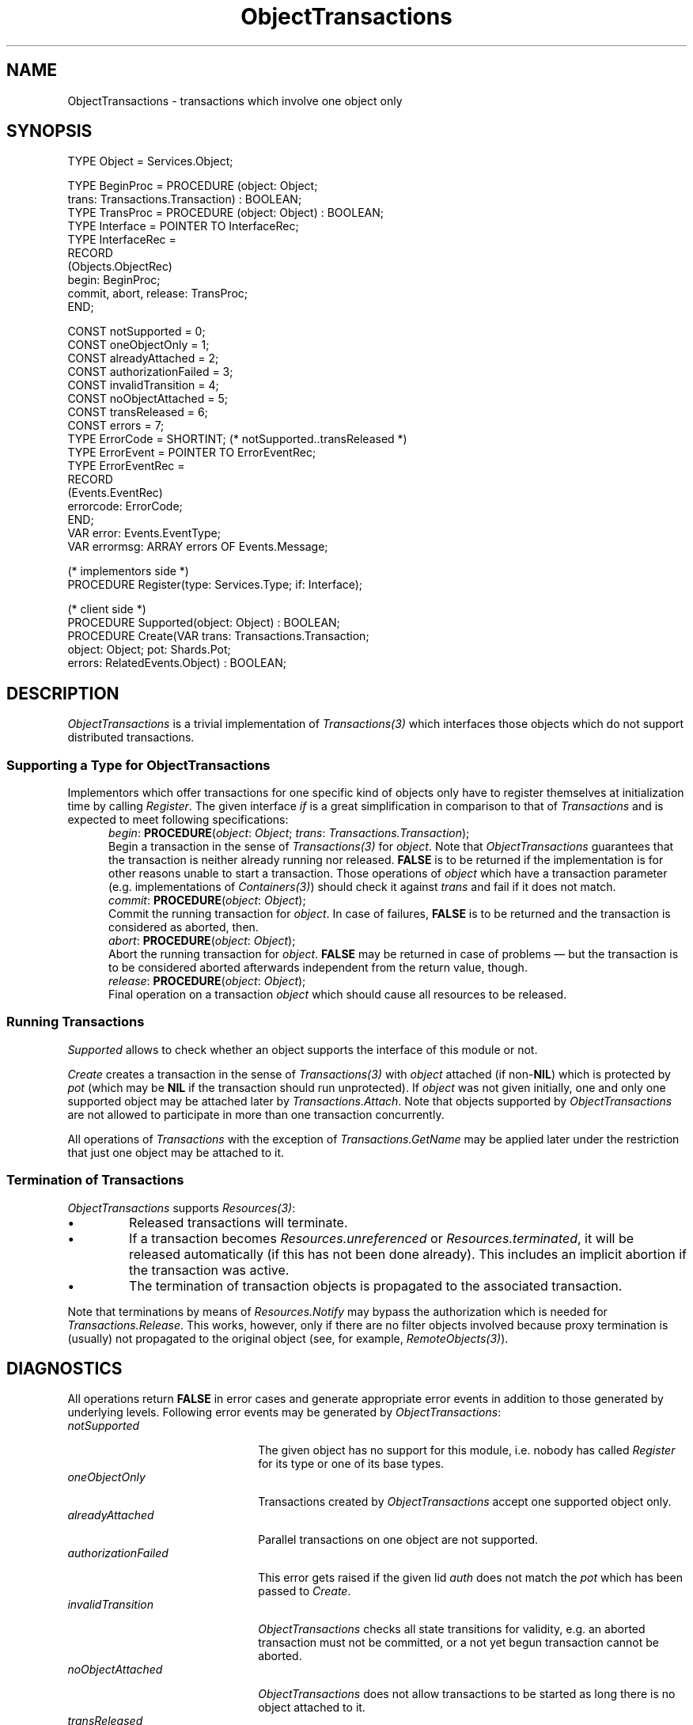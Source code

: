 .\" ---------------------------------------------------------------------------
.\" Ulm's Oberon System Documentation
.\" Copyright (C) 1989-1996 by University of Ulm, SAI, D-89069 Ulm, Germany
.\" ---------------------------------------------------------------------------
.\"    Permission is granted to make and distribute verbatim copies of this
.\" manual provided the copyright notice and this permission notice are
.\" preserved on all copies.
.\" 
.\"    Permission is granted to copy and distribute modified versions of
.\" this manual under the conditions for verbatim copying, provided also
.\" that the sections entitled "GNU General Public License" and "Protect
.\" Your Freedom--Fight `Look And Feel'" are included exactly as in the
.\" original, and provided that the entire resulting derived work is
.\" distributed under the terms of a permission notice identical to this
.\" one.
.\" 
.\"    Permission is granted to copy and distribute translations of this
.\" manual into another language, under the above conditions for modified
.\" versions, except that the sections entitled "GNU General Public
.\" License" and "Protect Your Freedom--Fight `Look And Feel'", and this
.\" permission notice, may be included in translations approved by the Free
.\" Software Foundation instead of in the original English.
.\" ---------------------------------------------------------------------------
.de Pg
.nf
.ie t \{\
.	sp 0.3v
.	ps 9
.	ft CW
.\}
.el .sp 1v
..
.de Pe
.ie t \{\
.	ps
.	ft P
.	sp 0.3v
.\}
.el .sp 1v
.fi
..
'\"----------------------------------------------------------------------------
.de Tb
.br
.nr Tw \w'\\$1MMM'
.in +\\n(Twu
..
.de Te
.in -\\n(Twu
..
.de Tp
.br
.ne 2v
.in -\\n(Twu
\fI\\$1\fP
.br
.in +\\n(Twu
.sp -1
..
'\"----------------------------------------------------------------------------
'\" Is [prefix]
'\" Ic capability
'\" If procname params [rtype]
'\" Ef
'\"----------------------------------------------------------------------------
.de Is
.br
.ie \\n(.$=1 .ds iS \\$1
.el .ds iS "
.nr I1 5
.nr I2 5
.in +\\n(I1
..
.de Ic
.sp .3
.in -\\n(I1
.nr I1 5
.nr I2 2
.in +\\n(I1
.ti -\\n(I1
If
\.I \\$1
\.B IN
\.IR caps :
.br
..
.de If
.ne 3v
.sp 0.3
.ti -\\n(I2
.ie \\n(.$=3 \fI\\$1\fP: \fBPROCEDURE\fP(\\*(iS\\$2) : \\$3;
.el \fI\\$1\fP: \fBPROCEDURE\fP(\\*(iS\\$2);
.br
..
.de Ef
.in -\\n(I1
.sp 0.3
..
'\"----------------------------------------------------------------------------
'\"	Strings - made in Ulm (tm 8/87)
'\"
'\"				troff or new nroff
'ds A \(:A
'ds O \(:O
'ds U \(:U
'ds a \(:a
'ds o \(:o
'ds u \(:u
'ds s \(ss
'\"
'\"     international character support
.ds ' \h'\w'e'u*4/10'\z\(aa\h'-\w'e'u*4/10'
.ds ` \h'\w'e'u*4/10'\z\(ga\h'-\w'e'u*4/10'
.ds : \v'-0.6m'\h'(1u-(\\n(.fu%2u))*0.13m+0.06m'\z.\h'0.2m'\z.\h'-((1u-(\\n(.fu%2u))*0.13m+0.26m)'\v'0.6m'
.ds ^ \\k:\h'-\\n(.fu+1u/2u*2u+\\n(.fu-1u*0.13m+0.06m'\z^\h'|\\n:u'
.ds ~ \\k:\h'-\\n(.fu+1u/2u*2u+\\n(.fu-1u*0.13m+0.06m'\z~\h'|\\n:u'
.ds C \\k:\\h'+\\w'e'u/4u'\\v'-0.6m'\\s6v\\s0\\v'0.6m'\\h'|\\n:u'
.ds v \\k:\(ah\\h'|\\n:u'
.ds , \\k:\\h'\\w'c'u*0.4u'\\z,\\h'|\\n:u'
'\"----------------------------------------------------------------------------
.ie t .ds St "\v'.3m'\s+2*\s-2\v'-.3m'
.el .ds St *
.de cC
.IP "\fB\\$1\fP"
..
'\"----------------------------------------------------------------------------
.de Op
.TP
.SM
.ie \\n(.$=2 .BI (+|\-)\\$1 " \\$2"
.el .B (+|\-)\\$1
..
.de Mo
.TP
.SM
.BI \\$1 " \\$2"
..
'\"----------------------------------------------------------------------------
.TH ObjectTransactions 3 "Last change: 28 November 1996" "Release 0.5" "Ulm's Oberon System"
.SH NAME
ObjectTransactions \- transactions which involve one object only
.SH SYNOPSIS
.Pg
TYPE Object = Services.Object;
.sp 0.7
TYPE BeginProc = PROCEDURE (object: Object;
                            trans: Transactions.Transaction) : BOOLEAN;
TYPE TransProc = PROCEDURE (object: Object) : BOOLEAN;
TYPE Interface = POINTER TO InterfaceRec;
TYPE InterfaceRec =
   RECORD
      (Objects.ObjectRec)
      begin: BeginProc;
      commit, abort, release: TransProc;
   END;
.sp 0.7
CONST notSupported = 0;
CONST oneObjectOnly = 1;
CONST alreadyAttached = 2;
CONST authorizationFailed = 3;
CONST invalidTransition = 4;
CONST noObjectAttached = 5;
CONST transReleased = 6;
CONST errors = 7;
.sp 0.3
TYPE ErrorCode = SHORTINT; (* notSupported..transReleased *)
TYPE ErrorEvent = POINTER TO ErrorEventRec;
TYPE ErrorEventRec =
   RECORD
      (Events.EventRec)
      errorcode: ErrorCode;
   END;
.sp 0.3
VAR error: Events.EventType;
VAR errormsg: ARRAY errors OF Events.Message;
.sp 0.7
(* implementors side *)
PROCEDURE Register(type: Services.Type; if: Interface);
.sp 0.7
(* client side *)
PROCEDURE Supported(object: Object) : BOOLEAN;
PROCEDURE Create(VAR trans: Transactions.Transaction;
                 object: Object; pot: Shards.Pot;
                 errors: RelatedEvents.Object) : BOOLEAN;
.Pe
.SH DESCRIPTION
.I ObjectTransactions
is a trivial implementation of \fITransactions(3)\fP
which interfaces those objects which do not support distributed
transactions.
.SS Supporting a Type for \fIObjectTransactions\fP
Implementors which offer transactions for one specific kind
of objects only have to register themselves at initialization time
by calling \fIRegister\fP.
The given interface \fIif\fP is a great simplification in
comparison to that of \fITransactions\fP and is expected to
meet following specifications:
.Is "\fIobject\fP: \fIObject\fP"
.If begin "; \fItrans\fP: \fITransactions.Transaction\fP"
Begin a transaction in the sense of \fITransactions(3)\fP
for \fIobject\fP.
Note that \fIObjectTransactions\fP guarantees that the transaction
is neither already running nor released.
\fBFALSE\fP is to be returned if the implementation is for
other reasons unable to start a transaction.
Those operations of \fIobject\fP which have a
transaction parameter (e.g. implementations of \fIContainers(3)\fP)
should check it against \fItrans\fP
and fail if it does not match.
.If commit ""
Commit the running transaction for \fIobject\fP.
In case of failures, \fBFALSE\fP is to be returned and the
transaction is considered as aborted, then.
.If abort ""
Abort the running transaction for \fIobject\fP.
\fBFALSE\fP may be returned in case of problems \(em
but the transaction is to be considered aborted
afterwards independent from the return value, though.
.If release ""
Final operation on a transaction \fIobject\fP which
should cause all resources to be released.
.Ef
.SS Running Transactions
.I Supported
allows to check whether an object supports the interface of
this module or not.
.PP
.I Create
creates a transaction in the sense of \fITransactions(3)\fP
with \fIobject\fP attached (if non-\fBNIL\fP) which is
protected by \fIpot\fP (which may be \fBNIL\fP if the
transaction should run unprotected).
If \fIobject\fP was not given initially,
one and only one supported object may be attached later by
\fITransactions.Attach\fP.
Note that objects supported by \fIObjectTransactions\fP
are not allowed to participate in more than one transaction
concurrently.
.PP
All operations of \fITransactions\fP with the exception
of \fITransactions.GetName\fP may be applied later under
the restriction that just one object may be attached to it.
.SS Termination of Transactions
.I ObjectTransactions
supports \fIResources(3)\fP:
.IP \(bu
Released transactions will terminate.
.IP \(bu
If a transaction becomes \fIResources.unreferenced\fP
or \fIResources.terminated\fP, it will be released
automatically (if this has not been done already).
This includes an implicit abortion if the transaction was active.
.IP \(bu
The termination of transaction objects is propagated
to the associated transaction.
.PP
Note that terminations by means of \fIResources.Notify\fP
may bypass the authorization which is needed for
\fITransactions.Release\fP. This works, however,
only if there are no filter objects involved
because proxy termination is (usually)
not propagated to the original object
(see, for example, \fIRemoteObjects(3)\fP).
.SH DIAGNOSTICS
All operations return \fBFALSE\fP in error cases
and generate appropriate error events in addition to those
generated by underlying levels.
Following error events may be generated by \fIObjectTransactions\fP:
.Tb authorizationFailed
.Tp notSupported
The given object has no support for this module,
i.e. nobody has called \fIRegister\fP for its type or one
of its base types.
.Tp oneObjectOnly
Transactions created by \fIObjectTransactions\fP accept one
supported object only.
.Tp alreadyAttached
Parallel transactions on one object are not supported.
.Tp authorizationFailed
This error gets raised if the given lid \fIauth\fP does
not match the \fIpot\fP which has been passed to \fICreate\fP.
.Tp invalidTransition
\fIObjectTransactions\fP checks all state transitions for
validity, e.g. an aborted transaction must not be committed, or
a not yet begun transaction cannot be aborted.
.Tp noObjectAttached
\fIObjectTransactions\fP does not allow transactions to
be started as long there is no object attached to it.
.Tp transReleased
None of the operations must be called after a
transaction has been released.
.Te
.SH "SEE ALSO"
.Tb Transactions(3)
.Tp Resources(3)
termination of objects
.Tp Transactions(3)
general abstraction of distributed transactions for
which \fIObjectTransactions\fP offers a trivial implementation
.Tp TransStreams(3)
transaction streams support \fIObjectTransactions\fP
.Te
.\" ---------------------------------------------------------------------------
.\" $Id: ObjectTransactions.3,v 1.2 1996/11/28 10:49:01 borchert Exp $
.\" ---------------------------------------------------------------------------
.\" $Log: ObjectTransactions.3,v $
.\" Revision 1.2  1996/11/28  10:49:01  borchert
.\" - transReleased error code added
.\" - notes about termination and support of Resources(3) added
.\" - references to Resources and TransStreams added
.\"
.\" Revision 1.1  1996/11/23  17:35:38  borchert
.\" Initial revision
.\"
.\" ---------------------------------------------------------------------------
